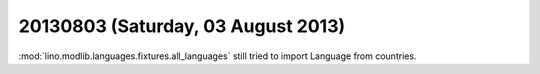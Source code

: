 ===================================
20130803 (Saturday, 03 August 2013)
===================================


:mod:`lino.modlib.languages.fixtures.all_languages`
still tried to import Language from countries.
